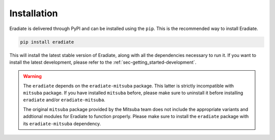 .. _sec-getting_started-install:

Installation
============

Eradiate is delivered through PyPI and can be installed using the ``pip``. This
is the recommended way to install Eradiate.

.. code:: bash

   pip install eradiate


This will install the latest stable version of Eradiate, along with all the
dependencies necessary to run it. If you want to install the latest development,
please refer to the :ref:`sec-getting_started-development`.

.. warning::

   The ``eradiate`` depends on the ``eradiate-mitsuba`` package. This latter is
   strictly incompatible with ``mitsuba`` package. If you have installed
   ``mitsuba`` before, please make sure to uninstall it before installing
   ``eradiate`` and/or ``eradiate-mitsuba``.

   The original ``mitsuba`` package provided by the Mitsuba team
   does not include the appropriate variants and addtional modules for Eradiate
   to function properly. Please make sure to install the ``eradiate`` package
   with its ``eradiate-mitsuba`` dependency.
